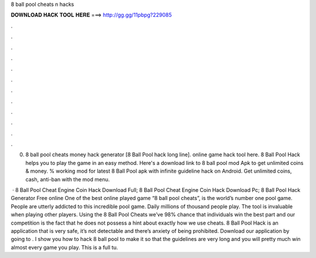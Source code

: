 8 ball pool cheats n hacks



𝐃𝐎𝐖𝐍𝐋𝐎𝐀𝐃 𝐇𝐀𝐂𝐊 𝐓𝐎𝐎𝐋 𝐇𝐄𝐑𝐄 ===> http://gg.gg/11pbpg?229085



.



.



.



.



.



.



.



.



.



.



.



.

0. 8 ball pool cheats money hack generator [8 Ball Pool hack long line]. online game hack tool here. 8 Ball Pool Hack helps you to play the game in an easy method. Here's a download link to 8 ball pool mod Apk to get unlimited coins & money. % working mod for latest 8 Ball Pool apk with infinite guideline hack on Android. Get unlimited coins, cash, anti-ban with the mod menu.

 · 8 Ball Pool Cheat Engine Coin Hack Download Full; 8 Ball Pool Cheat Engine Coin Hack Download Pc; 8 Ball Pool Hack Generator Free online One of the best online played game “8 ball pool cheats”, is the world’s number one pool game. People are utterly addicted to this incredible pool game. Daily millions of thousand people play. The tool is invaluable when playing other players. Using the 8 Ball Pool Cheats we’ve 98% chance that individuals win the best part and our competition is the fact that he does not possess a hint about exactly how we use cheats. 8 Ball Pool Hack is an application that is very safe, it’s not detectable and there’s anxiety of being prohibited. Download our application by going to . I show you how to hack 8 ball pool to make it so that the guidelines are very long and you will pretty much win almost every game you play. This is a full tu.
